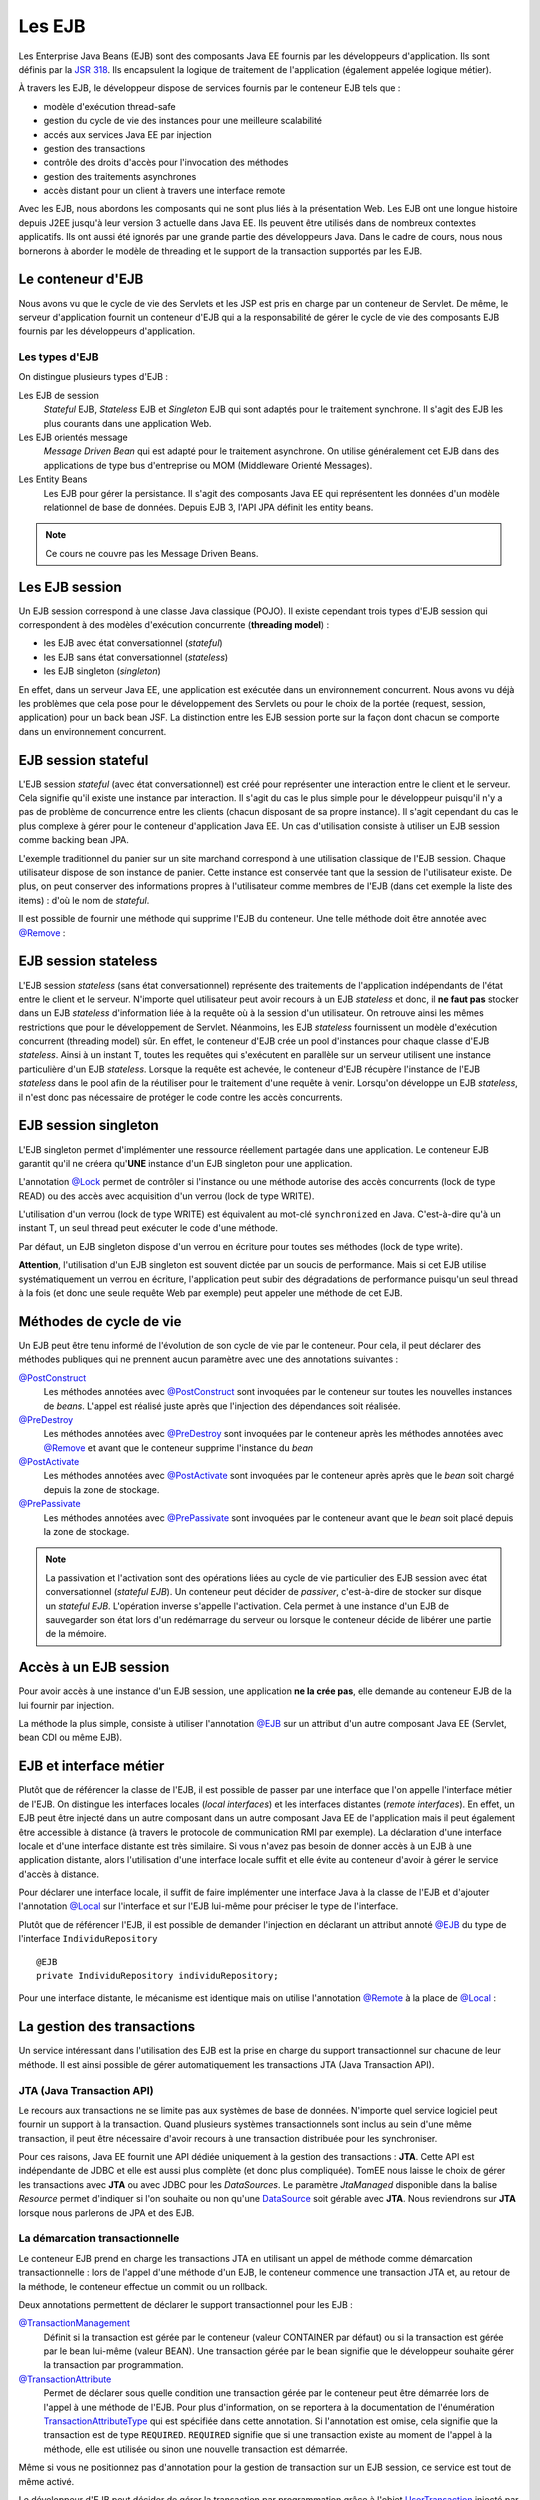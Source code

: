 Les EJB
#######

Les Enterprise Java Beans (EJB) sont des composants Java EE fournis par
les développeurs d'application. Ils sont définis par la `JSR
318 <https://www.jcp.org/en/jsr/detail?id=318>`__. Ils encapsulent la
logique de traitement de l'application (également appelée logique
métier).

À travers les EJB, le développeur dispose de services fournis par le
conteneur EJB tels que :

-  modèle d'exécution thread-safe
-  gestion du cycle de vie des instances pour une meilleure scalabilité
-  accés aux services Java EE par injection
-  gestion des transactions
-  contrôle des droits d'accès pour l'invocation des méthodes
-  gestion des traitements asynchrones
-  accès distant pour un client à travers une interface remote

Avec les EJB, nous abordons les composants qui ne sont plus liés à la
présentation Web. Les EJB ont une longue histoire depuis J2EE jusqu'à
leur version 3 actuelle dans Java EE. Ils peuvent être utilisés dans de
nombreux contextes applicatifs. Ils ont aussi été ignorés par une grande
partie des développeurs Java. Dans le cadre de cours, nous nous
bornerons à aborder le modèle de threading et le support de la
transaction supportés par les EJB.

Le conteneur d'EJB
******************

Nous avons vu que le cycle de vie des Servlets et les JSP est pris en
charge par un conteneur de Servlet. De même, le serveur d'application
fournit un conteneur d'EJB qui a la responsabilité de gérer le cycle de
vie des composants EJB fournis par les développeurs d'application.

Les types d'EJB
===============

On distingue plusieurs types d'EJB :

Les EJB de session
    *Stateful* EJB, *Stateless* EJB et *Singleton* EJB qui sont adaptés pour
    le traitement synchrone. Il s'agit des EJB les plus courants dans
    une application Web.
Les EJB orientés message
    *Message Driven Bean* qui est adapté pour le traitement asynchrone. On
    utilise généralement cet EJB dans des applications de type bus
    d'entreprise ou MOM (Middleware Orienté Messages).
Les Entity Beans
    Les EJB pour gérer la persistance. Il s'agit des composants Java EE qui représentent
    les données d'un modèle relationnel de base de données. Depuis EJB 3, l'API JPA définit
    les entity beans.

.. only:: not ejb_complet

.. note::

    Ce cours ne couvre pas les Message Driven Beans.

Les EJB session
***************

Un EJB session correspond à une classe Java classique (POJO). Il existe
cependant trois types d'EJB session qui correspondent à des modèles
d'exécution concurrente (**threading model**) :

-  les EJB avec état conversationnel (*stateful*)
-  les EJB sans état conversationnel (*stateless*)
-  les EJB singleton (*singleton*)

En effet, dans un serveur Java EE, une application est exécutée dans un
environnement concurrent. Nous avons vu déjà les problèmes que cela pose
pour le développement des Servlets ou pour le choix de la portée
(request, session, application) pour un back bean JSF. La distinction
entre les EJB session porte sur la façon dont chacun se comporte dans un
environnement concurrent.

EJB session stateful
********************

L'EJB session *stateful* (avec état conversationnel) est créé pour
représenter une interaction entre le client et le serveur. Cela signifie
qu'il existe une instance par interaction. Il s'agit du cas le plus
simple pour le développeur puisqu'il n'y a pas de problème de
concurrence entre les clients (chacun disposant de sa propre instance).
Il s'agit cependant du cas le plus complexe à gérer pour le conteneur
d'application Java EE. Un cas d'utilisation consiste à utiliser un EJB
session comme backing bean JPA.

.. code-block:: java
    :caption: EJB stateful : le panier de l'utilisateur

    package ROOT_PKG;

    import javax.ejb.Stateful;

    @Stateful
    public class UserBasket {
      private List<Item> items = new ArrayList<>();

      public void addItem(Item i) {
        items.add(i);
      }

      // ...
    }

L'exemple traditionnel du panier sur un site marchand correspond à une
utilisation classique de l'EJB session. Chaque utilisateur dispose de
son instance de panier. Cette instance est conservée tant que la session
de l'utilisateur existe. De plus, on peut conserver des informations
propres à l'utilisateur comme membres de l'EJB (dans cet exemple la
liste des items) : d'où le nom de *stateful*.

Il est possible de fournir une méthode qui supprime l'EJB du conteneur. Une
telle méthode doit être annotée avec `@Remove`_ :

.. code-block:: java
    :caption: EJB stateful : ajout d'une méthode de suppression

    package ROOT_PKG;

    import javax.ejb.Stateful;
    import javax.ejb.Remove;

    @Stateful
    public class UserBasket {
      private List<Item> items = new ArrayList<>();

      public void addItem(Item i) {
        items.add(i);
      }
      
      @Remove
      public void supprimer() {
        items.clear();
      }

      // ...
    }

EJB session stateless
*********************

L'EJB session *stateless* (sans état conversationnel) représente des
traitements de l'application indépendants de l'état entre le client et
le serveur. N'importe quel utilisateur peut avoir recours à un EJB
*stateless* et donc, il **ne faut pas** stocker dans un EJB *stateless*
d'information liée à la requête où à la session d'un utilisateur. On
retrouve ainsi les mêmes restrictions que pour le développement de
Servlet. Néanmoins, les EJB *stateless* fournissent un modèle d'exécution
concurrent (threading model) sûr. En effet, le conteneur d'EJB crée un
pool d'instances pour chaque classe d'EJB *stateless*. Ainsi à un instant
T, toutes les requêtes qui s'exécutent en parallèle sur un serveur
utilisent une instance particulière d'un EJB *stateless*. Lorsque la
requête est achevée, le conteneur d'EJB récupère l'instance de l'EJB
*stateless* dans le pool afin de la réutiliser pour le traitement d'une
requête à venir. Lorsqu'on développe un EJB *stateless*, il n'est donc pas
nécessaire de protéger le code contre les accès concurrents.

.. code-block:: java
    :caption: EJB stateless : l'implémentation d'un repository

    package ROOT_PKG;

    import javax.ejb.Stateless;

    @Stateless
    public class IndividuRepository {

      public void add(Individu i) {
        // ...
      }

      // ...
    }

EJB session singleton
*********************

L'EJB singleton permet d'implémenter une ressource réellement partagée
dans une application. Le conteneur EJB garantit qu'il ne créera
qu'\ **UNE** instance d'un EJB singleton pour une application.

.. code-block:: java
    :caption: EJB singleton : la gestion d'une ressource unique

    package ROOT_PKG;

    import javax.ejb.*;

    @Singleton
    @Lock(LockType.WRITE)
    public class SharedResource {

      @Lock(LockType.READ)
      public void doSomething() {
        // ...
      }
    }

L'annotation
`@Lock <https://docs.oracle.com/javaee/7/api/javax/ejb/Lock.html>`__
permet de contrôler si l'instance ou une méthode autorise des accès
concurrents (lock de type READ) ou des accès avec acquisition d'un
verrou (lock de type WRITE).

L'utilisation d'un verrou (lock de type WRITE) est équivalent au mot-clé
``synchronized`` en Java. C'est-à-dire qu'à un instant T, un seul thread
peut exécuter le code d'une méthode.

Par défaut, un EJB singleton dispose d'un verrou en écriture pour toutes
ses méthodes (lock de type write).

**Attention**, l'utilisation d'un EJB singleton est souvent dictée par
un soucis de performance. Mais si cet EJB utilise systématiquement un
verrou en écriture, l'application peut subir des dégradations de
performance puisqu'un seul thread à la fois (et donc une seule requête
Web par exemple) peut appeler une méthode de cet EJB.

Méthodes de cycle de vie
************************

Un EJB peut être tenu informé de l'évolution de son cycle de vie par le
conteneur. Pour cela, il peut déclarer des méthodes publiques qui ne prennent
aucun paramètre avec une des annotations suivantes :

`@PostConstruct`_
  Les méthodes annotées avec `@PostConstruct`_ sont invoquées par le conteneur
  sur toutes les nouvelles instances de *beans*. L'appel est réalisé juste après
  que l'injection des dépendances soit réalisée.

`@PreDestroy`_
  Les méthodes annotées avec `@PreDestroy`_ sont invoquées par le conteneur après
  les méthodes annotées avec `@Remove`_ et avant que le conteneur supprime l'instance
  du *bean*

`@PostActivate`_
  Les méthodes annotées avec `@PostActivate`_ sont invoquées par le conteneur après
  après que le *bean* soit chargé depuis la zone de stockage.

`@PrePassivate`_
  Les méthodes annotées avec `@PrePassivate`_ sont invoquées par le conteneur 
  avant que le *bean* soit placé depuis la zone de stockage.

.. note::

  La passivation et l'activation sont des opérations liées au cycle de vie particulier
  des EJB session avec état conversationnel (*stateful EJB*). Un conteneur
  peut décider de *passiver*, c'est-à-dire de stocker sur disque un *stateful EJB*.
  L'opération inverse s'appelle l'activation. Cela permet à une instance d'un EJB
  de sauvegarder son état lors d'un redémarrage du serveur ou lorsque le conteneur
  décide de libérer une partie de la mémoire.

Accès à un EJB session
**********************

Pour avoir accès à une instance d'un EJB session, une application **ne
la crée pas**, elle demande au conteneur EJB de la lui fournir par
injection.

La méthode la plus simple, consiste à utiliser l'annotation
`@EJB`_ sur un
attribut d'un autre composant Java EE (Servlet, bean CDI ou même EJB).

.. code-block:: java
    :caption: Injection d'une instance d'EJB session

    package ROOT_PKG;

    import java.io.IOException;

    import javax.ejb.EJB;
    import javax.servlet.ServletException;
    import javax.servlet.annotation.WebServlet;
    import javax.servlet.http.HttpServlet;
    import javax.servlet.http.HttpServletRequest;
    import javax.servlet.http.HttpServletResponse;

    @WebServlet("/MyServlet")
    public class MyServlet extends HttpServlet {

      @EJB
      private IndividuRepository individuRepository;

      @Override
      protected void doGet(HttpServletRequest req, HttpServletResponse resp)
                throws ServletException, IOException {
        // ...
      }

    }

.. only:: jsf

    Pour utiliser un EJB comme backing bean JSF, il doit également disposer
    de l'annotation ``@Named`` exploitée par le service CDI. Et de
    l'annotation précisant la portée du bean (requête, session ou
    application)

    .. code-block:: java
        :caption: Un EJB utiliser comme backing bean JSF

        package ROOT_PKG;

        import javax.ejb.Stateful;
        import javax.enterprise.context.SessionScoped;
        import javax.inject.Named;

        @Stateful
        @SessionScoped
        @Named
        public class UserBasket {

          // ...

        }


EJB et interface métier
***********************

Plutôt que de référencer la classe de l'EJB, il est possible de passer
par une interface que l'on appelle l'interface métier de l'EJB. On distingue
les interfaces locales (*local interfaces*) et les interfaces distantes
(*remote interfaces*). En effet, un EJB peut être injecté dans un autre composant
dans un autre composant Java EE de l'application mais il peut également être
accessible à distance (à travers le protocole de communication RMI par exemple).
La déclaration d'une interface locale et d'une interface distante est très similaire.
Si vous n'avez pas besoin de donner accès à un EJB à une application distante, alors
l'utilisation d'une interface locale suffit et elle évite au conteneur d'avoir
à gérer le service d'accès à distance.

Pour déclarer une interface locale, il suffit de faire implémenter une interface
Java à la classe de l'EJB et d'ajouter l'annotation `@Local`_ sur l'interface
et sur l'EJB lui-même pour préciser le type de l'interface.


.. code-block:: java
    :caption: L'interface locale

    package ROOT_PKG;

    import javax.ejb.Local;

    @Local
    public interface IndividuRepository {

	    void add(Individu i);

    }


.. code-block:: java
    :caption: L'implémentation de l'EJB

    package ROOT_PKG;

    import javax.ejb.Local;
    import javax.ejb.Stateless;

    @Stateless
    @Local(IndividuRepository.class)
    public class IndividuRepositoryBean implements IndividuRepository {

	    @Override
	    public void add(Individu i) {
		    // ...
	    }

	    // ...
    }

Plutôt que de référencer l'EJB, il est possible de demander l'injection
en déclarant un attribut annoté `@EJB`_ du type de l'interface ``IndividuRepository`` 

::

    @EJB
    private IndividuRepository individuRepository;


Pour une interface distante, le mécanisme est identique mais on utilise l'annotation
`@Remote`_ à la place de `@Local`_ :

.. code-block:: java
    :caption: L'interface distante

    package ROOT_PKG;

    import javax.ejb.Remote;

    @Remote
    public interface IndividuRepository {

	    void add(Individu i);

    }


.. code-block:: java
    :caption: L'implémentation de l'EJB

    package ROOT_PKG;

    import javax.ejb.Remote;
    import javax.ejb.Stateless;

    @Stateless
    @Remote(IndividuRepository.class)
    public class IndividuRepositoryBean implements IndividuRepository {

	    @Override
	    public void add(Individu i) {
		    // ...
	    }

	    // ...
    }


La gestion des transactions
***************************


Un service intéressant dans l'utilisation des EJB est la prise en charge
du support transactionnel sur chacune de leur méthode. Il est ainsi
possible de gérer automatiquement les transactions JTA (Java Transaction
API).

.. _jta_ref:

JTA (Java Transaction API)
==========================

Le recours aux transactions ne se limite pas aux systèmes de base de données.
N'importe quel service logiciel peut fournir un support à la transaction. Quand
plusieurs systèmes transactionnels sont inclus au sein d'une même transaction,
il peut être nécessaire d'avoir recours à une transaction distribuée pour les
synchroniser.

Pour ces raisons, Java EE fournit une API dédiée uniquement à la gestion des
transactions : **JTA**. Cette API est indépendante de JDBC et elle est aussi plus
complète (et donc plus compliquée). TomEE nous laisse le choix de gérer les
transactions avec **JTA** ou avec JDBC pour les *DataSources*. Le paramètre
*JtaManaged* disponible dans la balise *Resource* permet d'indiquer si l'on
souhaite ou non qu'une DataSource_ soit gérable avec **JTA**.
Nous reviendrons sur **JTA** lorsque nous parlerons de JPA et des EJB.

.. _demarcation_transactionnelle:

La démarcation transactionnelle
===============================

Le conteneur EJB prend en charge les transactions JTA en utilisant
un appel de méthode comme démarcation transactionnelle :
lors de l'appel d'une méthode d'un EJB, le conteneur
commence une transaction JTA et, au retour de la méthode, le conteneur
effectue un commit ou un rollback.

Deux annotations permettent de déclarer le support transactionnel pour
les EJB :

`@TransactionManagement <https://docs.oracle.com/javaee/7/api/javax/ejb/TransactionManagement.html>`__
    Définit si la transaction est gérée par le conteneur (valeur
    CONTAINER par défaut) ou si la transaction est gérée par le bean
    lui-même (valeur BEAN). Une transaction gérée par le bean signifie
    que le développeur souhaite gérer la transaction par programmation.
`@TransactionAttribute <https://docs.oracle.com/javaee/7/api/javax/ejb/TransactionAttribute.html>`__
    Permet de déclarer sous quelle condition une transaction gérée par
    le conteneur peut être démarrée lors de l'appel à une méthode de
    l'EJB. Pour plus d'information, on se reportera à la documentation
    de l'énumération
    `TransactionAttributeType <https://docs.oracle.com/javaee/7/api/javax/ejb/TransactionAttributeType.html>`__
    qui est spécifiée dans cette annotation. Si l'annotation est omise,
    cela signifie que la transaction est de type ``REQUIRED``.
    ``REQUIRED`` signifie que si une transaction existe au moment de
    l'appel à la méthode, elle est utilisée ou sinon une nouvelle
    transaction est démarrée.

.. code-block:: java
    :caption: Transaction gérée par le conteneur

    package ROOT_PKG;

    import javax.ejb.*;

    @Stateless
    // Il s'agit de la valeur par défaut
    @TransactionManagement(TransactionManagementType.CONTAINER)
    // Il s'agit de la valeur par défaut
    @TransactionAttribute(TransactionAttributeType.REQUIRED)
    public class IndividuRepository {

      public void add(Individu i) {
        // ...
      }

      // ...
    }

Même si vous ne positionnez pas d'annotation pour la gestion de
transaction sur un EJB session, ce service est tout de même activé.

Le développeur d'EJB peut décider de gérer la transaction par
programmation grâce à l'objet
`UserTransaction <https://docs.oracle.com/javaee/7/api/javax/transaction/UserTransaction.html>`__
injecté par le conteneur grâce à l'annotation
`@Resource <https://docs.oracle.com/javaee/7/api/javax/annotation/Resource.html>`__.
Dans ce cas, l'utilisation de l'annotation ``@TransactionManagement``
est obligatoire pour indiquer au conteneur que l'EJB gère lui-même les
transactions.

.. code-block:: java
    :caption: Transaction gérée par le bean

    package ROOT_PKG;

    import javax.ejb.*;
    import javax.annotation.Resource;
    import javax.transaction.UserTransaction;

    @Stateless
    // signale que la transaction est gérée dans le code de l'EJB
    @TransactionManagement(TransactionManagementType.BEAN)
    public class IndividuRepository {
      @Resource
      private UserTransaction tx;

      public void add(Individu i) {
        // démarrer la transaction
        tx.begin();
        // ...
        // commiter la transaction
        tx.commit();
      }

      // ...
    }

Dans le cas d'une gestion des transactions par le conteneur, une
transaction **sera rollbackée** si :

-  la méthode de l'EJB se termine par une exception runtime
-  la méthode de l'EJB se termine par une exception portant l'annotation
   `@ApplicationException <https://docs.oracle.com/javaee/7/api/javax/ejb/ApplicationException.html>`__
   avec l'attribut **rollback** avec la valeur true

Dans tous les autres cas, la transaction est **commitée**.

L'exception ci-dessous provoque un rollback de la transaction gérée par
le conteneur lorsqu'elle est jetée lors de l'exécution d'une méthode
d'EJB.

.. code-block:: java
    :caption: Une exception applicative provoquant un rollback

    package ROOT_PKG;

    import javax.ejb.ApplicationException;

    @ApplicationException(rollback = true)
    public class ArticleNotAvailableException extends Exception {

      // ...

    }

.. _DataSource: https://docs.oracle.com/javase/8/docs/api/javax/sql/DataSource.html
.. _@PostConstruct: https://docs.oracle.com/javaee/7/api/javax/annotation/PostConstruct.html
.. _@PreDestroy: https://docs.oracle.com/javaee/7/api/javax/annotation/PreDestroy.html
.. _@PostActivate: https://docs.oracle.com/javaee/7/api/javax/ejb/PostActivate.html
.. _@PrePassivate: https://docs.oracle.com/javaee/7/api/javax/ejb/PrePassivate.html
.. _@Remove: https://docs.oracle.com/javaee/7/api/javax/ejb/Remove.html
.. _@EJB: https://docs.oracle.com/javaee/7/api/javax/ejb/EJB.html
.. _@Local: https://docs.oracle.com/javaee/7/api/javax/ejb/Local.html
.. _@Remote: https://docs.oracle.com/javaee/7/api/javax/ejb/Remote.html

